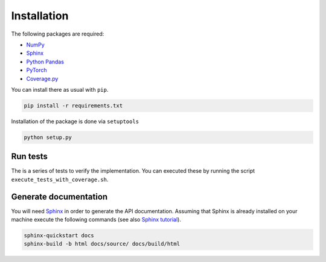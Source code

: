 Installation
============

The following packages are required:

- `NumPy <https://numpy.org/>`_
- `Sphinx <https://www.sphinx-doc.org/en/master/>`_
- `Python Pandas <https://pandas.pydata.org/>`_
- `PyTorch <https://pytorch.org/>`_
- `Coverage.py <https://coverage.readthedocs.io/en/6.3.2/>`_

You can install there as usual with ``pip``.

.. code-block:: console

	pip install -r requirements.txt
	
Installation of the package is done via ``setuptools``

.. code-block:: console

   python setup.py
	
Run tests
---------

The is a series of tests to verify the implementation. You can executed these by running the script ``execute_tests_with_coverage.sh``.

Generate documentation
----------------------

You will need `Sphinx <https://www.sphinx-doc.org/en/master/>`_ in order to generate the API documentation. Assuming that Sphinx is already installed
on your machine execute the following commands (see also `Sphinx tutorial <https://www.sphinx-doc.org/en/master/tutorial/index.html>`_). 

.. code-block:: console

	sphinx-quickstart docs
	sphinx-build -b html docs/source/ docs/build/html



